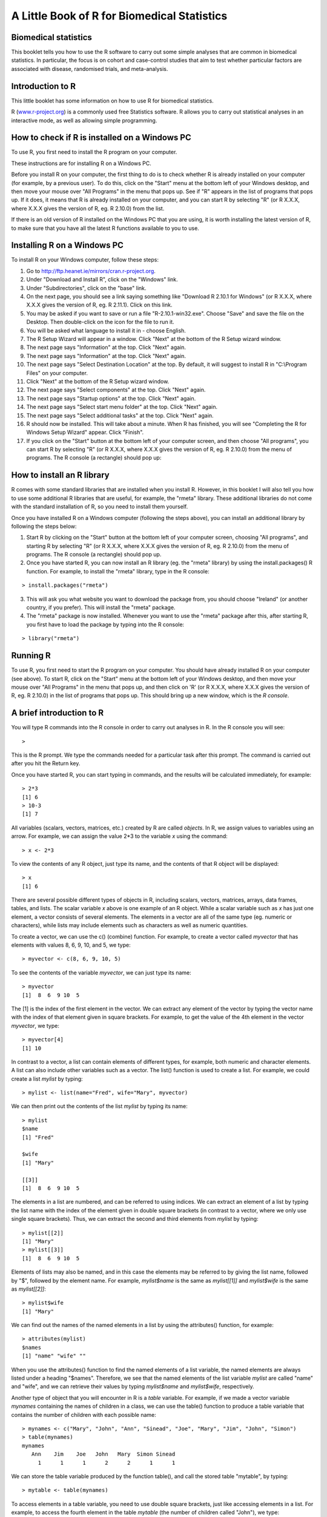 A Little Book of R for Biomedical Statistics 
============================================

Biomedical statistics
---------------------

This booklet tells you how to use the R software to carry out some simple analyses
that are common in biomedical statistics. In particular, the focus is on cohort
and case-control studies that aim to test whether particular factors are
associated with disease, randomised trials, and meta-analysis.

Introduction to R
-----------------

This little booklet has some information on how to use R for biomedical statistics.

R (`www.r-project.org <http://www.r-project.org/>`_) is a commonly used
free Statistics software. R allows you to carry out statistical
analyses in an interactive mode, as well as allowing simple programming.

How to check if R is installed on a Windows PC
----------------------------------------------

To use R, you first need to install the R program on your computer.

These instructions are for installing R on a Windows PC.

Before you install R on your computer, the first thing to do is to check whether
R is already installed on your computer (for example, by a previous user). To do this,
click on the "Start" menu at the bottom left of your Windows desktop, and then move your 
mouse over "All Programs" in the menu that pops up. See if "R" appears in the list
of programs that pops up. If it does, it means that R is already installed on your
computer, and you can start R by selecting "R"  (or R X.X.X, where X.X.X gives the version of R, 
eg. R 2.10.0) from the list.

|image1|

If there is an old version of R installed on the Windows PC that you are using,
it is worth installing the latest version of R, to make sure that you have all the
latest R functions available to you to use.


Installing R on a Windows PC
----------------------------

To install R on your Windows computer, follow these steps:

1. Go to `http://ftp.heanet.ie/mirrors/cran.r-project.org <http://ftp.heanet.ie/mirrors/cran.r-project.org>`_.
2. Under "Download and Install R", click on the "Windows" link.
3. Under "Subdirectories", click on the "base" link.
4. On the next page, you should see a link saying something like "Download R 2.10.1 for Windows" (or R X.X.X, where X.X.X gives the version of R, eg. R 2.11.1). 
   Click on this link.
5. You may be asked if you want to save or run a file "R-2.10.1-win32.exe". Choose "Save" and
   save the file on the Desktop. Then double-click on the icon for the file to run it.
6. You will be asked what language to install it in - choose English.
7. The R Setup Wizard will appear in a window. Click "Next" at the bottom of the R Setup wizard 
   window.
8. The next page says "Information" at the top. Click "Next" again.
9. The next page says "Information" at the top. Click "Next" again.
10. The next page says "Select Destination Location" at the top. 
    By default, it will suggest to install R in "C:\\Program Files" on your computer. 
11. Click "Next" at the bottom of the R Setup wizard window.
12. The next page says "Select components" at the top. Click "Next" again.
13. The next page says "Startup options" at the top. Click "Next" again.
14. The next page says "Select start menu folder" at the top. Click "Next" again.
15. The next page says "Select additional tasks" at the top. Click "Next" again.
16. R should now be installed. This will take about a minute. When R has finished, you will 
    see "Completing the R for Windows Setup Wizard" appear. Click "Finish".
17. If you click on the "Start" button at the bottom left of your computer screen, and then 
    choose "All programs", you can start R by selecting "R"  (or R X.X.X, where 
    X.X.X gives the version of R, eg. R 2.10.0) from the menu of programs. 
    The R console (a rectangle) should pop up:

|image3|

How to install an R library
---------------------------

R comes with some standard libraries that are installed when you install R. However, in this 
booklet I will also tell you how to use some additional R libraries that are useful, for example,
the "rmeta" library. These additional libraries do not come with the standard installation of R,
so you need to install them yourself.

Once you have installed R on a Windows computer (following the steps above), you can install 
an additional library by following the steps below:

1. Start R by clicking on the "Start" button at the bottom left of your computer screen, 
   choosing "All programs", and starting R by selecting "R" (or R X.X.X, where
   X.X.X gives the version of R, eg. R 2.10.0) from the menu of programs. 
   The R console (a rectangle) should pop up.
2. Once you have started R, you can now install an R library (eg. the "rmeta" library) by 
   using the install.packages() R function. For example, to install the "rmeta" library, type in
   the R console:

::

    > install.packages("rmeta")

3. This will ask you what website you want to download the package from, you should choose 
   "Ireland" (or another country, if you prefer). This will install the "rmeta" package.
4. The "rmeta" package is now installed. Whenever you want to use the "rmeta" package after this, 
   after starting R, you first have to load the package by typing into the R console:

::

    > library("rmeta")

Running R
-----------

To use R, you first need to start the R program on your computer.
You should have already installed R on your computer (see above). 
To start R, click on the "Start" menu at the bottom left of your
Windows desktop, and then move your mouse over "All Programs" in
the menu that pops up, and then click on 'R' (or R X.X.X, where
X.X.X gives the version of R, eg. R 2.10.0) in the list of programs
that pops up. This should bring up a new window, which is the
*R console*.

A brief introduction to R
-------------------------

You will type R commands into the R console in order to carry out
analyses in R. In the R console you will see:

.. highlight:: r

::

    >

This is the R prompt. We type the commands needed for a particular
task after this prompt. The command is carried out after you hit
the Return key.

Once you have started R, you can start typing in commands, and the
results will be calculated immediately, for example:

::

    > 2*3
    [1] 6
    > 10-3
    [1] 7

All variables (scalars, vectors, matrices, etc.) created by R are
called *objects*. In R, we assign values to variables using an
arrow. For example, we can assign the value 2\*3 to the variable
*x* using the command:

::

    > x <- 2*3 

To view the contents of any R object, just type its name, and the
contents of that R object will be displayed:

::

    > x
    [1] 6

There are several possible different types of objects in R,
including scalars, vectors, matrices, arrays, data frames, tables,
and lists. The scalar variable *x* above is one example of an R
object. While a scalar variable such as *x* has just one element, a
vector consists of several elements. The elements in a vector are
all of the same type (eg. numeric or characters), while lists may
include elements such as characters as well as numeric quantities.

To create a vector, we can use the c() (combine) function. For
example, to create a vector called *myvector* that has elements
with values 8, 6, 9, 10, and 5, we type:

::

    > myvector <- c(8, 6, 9, 10, 5)

To see the contents of the variable *myvector*, we can just type
its name:

::

    > myvector
    [1]  8  6  9 10  5

The [1] is the index of the first element in the vector. We can
extract any element of the vector by typing the vector name with
the index of that element given in square brackets. For example, to
get the value of the 4th element in the vector *myvector*, we
type:

::

    > myvector[4]
    [1] 10

In contrast to a vector, a list can contain elements of different
types, for example, both numeric and character elements. A list can
also include other variables such as a vector. The list() function
is used to create a list. For example, we could create a list
*mylist* by typing:

::

    > mylist <- list(name="Fred", wife="Mary", myvector)

We can then print out the contents of the list *mylist* by typing
its name:

::

    > mylist
    $name
    [1] "Fred"
    
    $wife
    [1] "Mary"
    
    [[3]]
    [1]  8  6  9 10  5

The elements in a list are numbered, and can be referred to using
indices. We can extract an element of a list by typing the list
name with the index of the element given in double square brackets
(in contrast to a vector, where we only use single square
brackets). Thus, we can extract the second and third elements from
*mylist* by typing:

::

    > mylist[[2]]
    [1] "Mary"
    > mylist[[3]]
    [1]  8  6  9 10  5

Elements of lists may also be named, and in this case the elements
may be referred to by giving the list name, followed by "$",
followed by the element name. For example, *mylist$name* is the
same as *mylist[[1]]* and *mylist$wife* is the same as
*mylist[[2]]*:

::

    > mylist$wife
    [1] "Mary"

We can find out the names of the named elements in a list by using
the attributes() function, for example:

::

    > attributes(mylist)
    $names
    [1] "name" "wife" ""    

When you use the attributes() function to find the named elements
of a list variable, the named elements are always listed under a
heading "$names". Therefore, we see that the named elements of the
list variable *mylist* are called "name" and "wife", and we can
retrieve their values by typing *mylist$name* and *mylist$wife*,
respectively.

Another type of object that you will encounter in R is a *table*
variable. For example, if we made a vector variable *mynames*
containing the names of children in a class, we can use the table()
function to produce a table variable that contains the number of
children with each possible name:

::

    > mynames <- c("Mary", "John", "Ann", "Sinead", "Joe", "Mary", "Jim", "John", "Simon")
    > table(mynames)
    mynames
       Ann    Jim    Joe   John   Mary  Simon Sinead 
         1      1      1      2      2      1      1 

We can store the table variable produced by the function table(),
and call the stored table "mytable", by typing:

::

    > mytable <- table(mynames)

To access elements in a table variable, you need to use double
square brackets, just like accessing elements in a list. For
example, to access the fourth element in the table *mytable* (the
number of children called "John"), we type:

::

    > mytable[[4]]
    [1] 2

Alternatively, you can use the name of the fourth element in
the table ("John") to find the value of that table element:

::

    > mytable[["John"]]
    [1] 2

Functions in R usually require *arguments*, which are input
variables (ie. objects) that are passed to them, which they then
carry out some operation on. For example, the log10() function is
passed a number, and it then calculates the log to the base 10 of
that number:

::

    > log10(100)
    2

In R, you can get help about a particular function by using the
help() function. For example, if you want help about the log10()
function, you can type:

::

    > help("log10")

When you use the help() function, a box or webpage will pop up with
information about the function that you asked for help with.

If you are not sure of the name of a function, but think you know
part of its name, you can search for the function name using the
help.search() function. For example, if you want to know if there
is a function to calculate the standard deviation of a set of
numbers, you can search for the names of all functions containing
the word "deviation" in their description by typing:

::

    > help.search("deviation")
    Help files with alias or concept or title matching
    'deviation' using fuzzy matching:
    
    genefilter::rowSds
                        Row variance and standard deviation of
                        a numeric array
    nlme::pooledSD      Extract Pooled Standard Deviation
    stats::mad          Median Absolute Deviation
    stats::sd           Standard Deviation
    vsn::meanSdPlot     Plot row standard deviations versus row

Among the functions that were found, is the function sd() in the
"stats" library (an R library that comes with the standard R
installation), which is used for calculating the standard deviation.

We can perform computations with R using objects such as scalars
and vectors. For example, to calculate the average of the values in
the vector *myvector* (ie. the average of 8, 6, 9, 10 and 5), we
can use the mean() function:

::

    > mean(myvector)
    [1] 7.6

We have been using built-in R functions such as mean(),
length(), print(), plot(), etc. We can also create our own
functions in R to do calculations that you want to carry out very
often on different input data sets. For example, we can create a
function to calculate the value of 20 plus square of some input
number:

::

    > myfunction <- function(x) { return(20 + (x*x)) }

This function will calculate the square of a number (*x*), and then
add 20 to that value. The return() statement returns the calculated
value. Once you have typed in this function, the function is then
available for use. For example, we can use the function for
different input numbers (eg. 10, 25):

::

    > myfunction(10)
    [1] 120
    > myfunction(25) 
    [1] 645

To quit R, type:

::

    > q()

Calculating Relative Risks for a Cohort Study
---------------------------------------------

One very common type of data set in biomedical statistics is a cohort study, where you have
information on people who were exposed to some treatment or environment (for example, people
who took a certain drug, or people who smoke) and also on whether the same people have a 
particular disease or not. Your data set would look something like this:

+------------+------------+-----------+
|            | Disease    | Control   |  
+============+============+===========+
| Exposed    | 156        | 9421      |
+------------+------------+-----------+
| Unexposed  | 1531       | 14797     |
+------------+------------+-----------+

You can enter the data in R by typing:

::

    > mymatrix <- matrix(c(156,9421,1531,14797),nrow=2,byrow=TRUE)
    > colnames(mymatrix) <- c("Disease","Control")
    > rownames(mymatrix) <- c("Exposed","Unexposed")
    > print(mymatrix)
               Disease Control
    Exposed       156    9421
    Unexposed    1531   14797
    
You can calculate the relative risk of having the disease given exposure in R, by using a
function calcRelativeRisk(). To be able to use this function, just copy the following code and paste
it into R:

::

    > calcRelativeRisk <- function(mymatrix,alpha=0.05,referencerow=2)
      {
         numrow <- nrow(mymatrix) 
         myrownames <- rownames(mymatrix)
         for (i in 1:numrow)
      	 {
    	    rowname <- myrownames[i]
            DiseaseUnexposed <- mymatrix[referencerow,1]
            ControlUnexposed <- mymatrix[referencerow,2]
    	    if (i != referencerow)
	    {
	       DiseaseExposed <- mymatrix[i,1]
	       ControlExposed <- mymatrix[i,2]
	       totExposed <- DiseaseExposed + ControlExposed
	       totUnexposed <- DiseaseUnexposed + ControlUnexposed
	       probDiseaseGivenExposed <- DiseaseExposed/totExposed
	       probDiseaseGivenUnexposed <- DiseaseUnexposed/totUnexposed
		
               # calculate the relative risk 
	       relativeRisk <- probDiseaseGivenExposed/probDiseaseGivenUnexposed
	       print(paste("category =", rowname, ", relative risk = ",relativeRisk))
			
	       # calculate a confidence interval
	       confidenceLevel <- (1 - alpha)*100
	       sigma <- sqrt((1/DiseaseExposed) - (1/totExposed) + (1/DiseaseUnexposed) - (1/totUnexposed)) 
	       # sigma is the standard error of estimate of log of relative risk
	       z <- qnorm(1-(alpha/2))         
	       lowervalue <- relativeRisk * exp(-z * sigma)
	       uppervalue <- relativeRisk * exp( z * sigma)
	       print(paste("category =", rowname, ", ", confidenceLevel,"% confidence interval = [",lowervalue,",",uppervalue,"]"))	
	    }
         }
      }

You can now use the function calcRelativeRisk() to calculate the relative risk of having the
disease given exposure, and a confidence interval for that relative risk. For example, to
calculate a 99% confidence interval, type:

::

    > calcRelativeRisk(mymatrix,alpha=0.01)
   [1] "category = Exposed , relative risk =  0.173721236521721"
   [1] "category = Exposed ,  99 % confidence interval = [ 0.140263410926649 , 0.215159946697844 ]"

This tells you that the estimate of the relative risk is about 0.174, and that a 99% confidence interval is [0.140, 0.215].
A relative risk of 0.174 means that the risk of disease in people who are exposed (to the treatment or environmental
factor etc. that we are examining) is 0.174 times the risk of disease of people who are not exposed. 

If the relative risk is 1 (ie. if the confidence interval includes 1), it means there is no evidence for an association between exposure and disease.
Otherwise, if the relative risk > 1, there is evidence of a positive association between exposure and disease; while
if the relative risk < 1, there is evidence of a negative association. The relative risk can be estimated for a
cohort study but not for a case-control study.

Note that we can also use the calcRelativeRisk() function in the case where we have more than
one exposure category (eg. smoking cigarettes versus smoking cigars, compared to non-smoking).
For this purpose it is used similarly to the calcOddsRatio() function (see below).

Calculating Odds Ratios for a Cohort or Case-Control Study
----------------------------------------------------------

As well as the relative risk of disease given exposure (to some treatment or environmental factor eg. smoking or some drug),
you can also calculate the odds ratio for association between the exposure and the disease
in a cohort study. The odds ratio is also commonly calculated in a case-control
study. Again, for either a cohort study or case-control study, your data will look something like this:

Your data set would look something like this:

+------------+------------+-----------+
|            | Disease    | Control   |  
+============+============+===========+
| Exposed    | 156        | 9421      |
+------------+------------+-----------+
| Unexposed  | 1531       | 14797     |
+------------+------------+-----------+

You can enter the data in R by typing:

::

    > mymatrix <- matrix(c(156,9421,1531,14797),nrow=2,byrow=TRUE)
    > colnames(mymatrix) <- c("Disease","Control")
    > rownames(mymatrix) <- c("Exposed","Unexposed")
    > print(mymatrix)
               Disease Control
    Exposed       156    9421
    Unexposed    1531   14797

You can use the following R function, calcOddsRatio() to calculate the odds ratio for association between
the exposure and the disease. You will need to copy and paste the function into R before you can use it:

::

   > calcOddsRatio <- function(mymatrix,alpha=0.05,referencerow=2,quiet=FALSE)
   {
      numrow <- nrow(mymatrix) 
      myrownames <- rownames(mymatrix)
	
      for (i in 1:numrow)
      {
         rowname <- myrownames[i]
	 DiseaseUnexposed <- mymatrix[referencerow,1]
	 ControlUnexposed <- mymatrix[referencerow,2]
	 if (i != referencerow)
	 {
  	    DiseaseExposed <- mymatrix[i,1]
	    ControlExposed <- mymatrix[i,2]
			
   	    totExposed <- DiseaseExposed + ControlExposed
  	    totUnexposed <- DiseaseUnexposed + ControlUnexposed
			
	    probDiseaseGivenExposed <- DiseaseExposed/totExposed
	    probDiseaseGivenUnexposed <- DiseaseUnexposed/totUnexposed
	    probControlGivenExposed <- ControlExposed/totExposed
	    probControlGivenUnexposed <- ControlUnexposed/totUnexposed
	
            # calculate the odds ratio            
	    oddsRatio <- (probDiseaseGivenExposed*probControlGivenUnexposed)/(probControlGivenExposed*probDiseaseGivenUnexposed)
	    if (quiet == FALSE)
	    {
	       print(paste("category =", rowname, ", odds ratio = ",oddsRatio))
	    }
			
	    # calculate a confidence interval
	    confidenceLevel <- (1 - alpha)*100
	    sigma <- sqrt((1/DiseaseExposed)+(1/ControlExposed)+(1/DiseaseUnexposed)+(1/ControlUnexposed)) 
            # sigma is the standard error of our estimate of the log of the odds ratio
	    z <- qnorm(1-(alpha/2)) 
   	    lowervalue <- oddsRatio * exp(-z * sigma)
	    uppervalue <- oddsRatio * exp( z * sigma)
	    if (quiet == FALSE)
	    {
	       print(paste("category =", rowname, ", ", confidenceLevel,"% confidence interval = [",lowervalue,",",uppervalue,"]"))	
	    }
	 }
      }
      if (quiet == TRUE && numrow == 2) # If there are just two treatments (exposed/nonexposed)
      {
         return(oddsRatio)
      }
   } 

You can then use the function to calculate the odds ratio for association between the exposure
and the disease, and a confidence interval for the odds ratio.
For example, to calculate the odds ratio and a 95% confidence interval for the odds ratio:

::

   > calcOddsRatio(mymatrix,alpha=0.05)
   [1] "category = Exposed , odds ratio =  0.160039091621751"
   [1] "category = Exposed ,  95 % confidence interval = [ 0.135460641900536 , 0.189077140693912 ]"

This tells us that our estimate of the odds ratio is about 0.160, and a 95% confidence interval
for the odds ratio is [0.135, 0.189].

If the odds ratio is 1 (ie. if the confidence interval includes 1), it means there is no evidence for an association between exposure and disease.
Otherwise, if the odds ratio > 1, there is evidence of a positive association between exposure and disease; while
if the odds ratio < 1, there is evidence of a negative association. The odds ratio can be estimated for either a cohort
study or a case-control study.

We may also have several different exposures (for example, smoking cigarettes versus smoking cigars, compared to
no smoking). In that case, our data will look like this:

+------------+------------+-----------+
|            | Disease    | Control   |  
+============+============+===========+
| Exposure1  | 30         | 24        |
+------------+------------+-----------+
| Exposure2  | 76         | 241       |
+------------+------------+-----------+
| Unexposed  | 82         | 509       |
+------------+------------+-----------+

You can enter the data in R by typing (notice that you need to type "nrow=3" now to have 3 rows):

::

    > mymatrix <- matrix(c(30,24,76,241,82,509),nrow=3,byrow=TRUE)
    > colnames(mymatrix) <- c("Disease","Control")
    > rownames(mymatrix) <- c("Exposure1","Exposure2","Unexposed")
    > print(mymatrix)
               Disease Control
     Exposure1      30      24
     Exposure2      76     241
     Unexposed      82     509

We can again use the function calcOddsRatio() to calculate the odds ratio for each exposure category
relative to lack of exposure. We need to tell the calcOddsRatio() which row in our data matrix contains
the data for lack of exposure (row 3 here), by using the "referencerow=" argument:

::

    > calcOddsRatio(mymatrix, referencerow=3)
    [1] "category = Exposure1 , odds ratio =  7.75914634146342"
    [1] "category = Exposure1 ,  95 % confidence interval = [ 4.32163714854064 , 13.9309131884372 ]"
    [1] "category = Exposure2 , odds ratio =  1.95749418075094"
    [1] "category = Exposure2 ,  95 % confidence interval = [ 1.38263094540732 , 2.77137111707344 ]"

If your data comes from a cohort study (but not from a case-control study), you can also calculate
the relative risk for each exposure category:

::

   > calcRelativeRisk(mymatrix, referencerow=3)
   [1] "category = Exposure1 , relative risk =  4.00406504065041"
   [1] "category = Exposure1 ,  95 % confidence interval = [ 2.93130744422409 , 5.46941498113737 ]"
   [1] "category = Exposure2 , relative risk =  1.72793721628068"
   [1] "category = Exposure2 ,  95 % confidence interval = [ 1.30507489771431 , 2.2878127750653 ]"


Testing for an Association Between Disease and Exposure, in a Cohort or Case-Control Study
------------------------------------------------------------------------------------------

In a case-control or cohort study, it is interesting to do a statistical test for association
between having the disease and being exposed to some treatment or environment (for example,
smoking or taking a certain drug). 

In R, you can test for an association using the Chi-squared test, or Fisher's exact test.
For example, using our data from the example above:

::

   > print(mymatrix)
             Disease Control
   Exposure1      30      24
   Exposure2      76     241
   Unexposed      82     509
   > chisq.test(mymatrix)
        Pearson's Chi-squared test

    data:  mymatrix 
    X-squared = 60.5762, df = 2, p-value = 7.015e-14
   
   > fisher.test(mymatrix) 
       Fisher's Exact Test for Count Data

    data:  mymatrix 
    p-value = 5.263e-12
    alternative hypothesis: two.sided 
    
Here the P-value for the Chi-squared test is about 7e-14, and the P-value for Fisher's exact
test is about 5e-12. Both are very tiny (<0.05), indicating a significant association between
exposure and disease. 

Calculating the (Mantel-Haenszel) Odds Ratio when there is a Stratifying Variable 
---------------------------------------------------------------------------------

You may have data from a cohort study or case-control study that is stratified, for example,
the data may be separated (stratified) by the sex of the people studied. For example, we may
have two different tables giving information on the relationship between exposure (eg. to
a certain drug or smoking cigarettes) and having a particular disease. One of the tables
may given information for women, and the other give information for men.

Data for women:

+------------+------------+-----------+
|            | Disease    | Control   |  
+============+============+===========+
| Exposure   | 4          | 5         |
+------------+------------+-----------+
| Unexposed  | 5          | 103       |
+------------+------------+-----------+

Data for men:

+------------+------------+-----------+
|            | Disease    | Control   |  
+============+============+===========+
| Exposure   | 10         | 3         |
+------------+------------+-----------+
| Unexposed  | 5          | 43        |
+------------+------------+-----------+

We can enter our data into R as follows:

::

    > mymatrix1 <- matrix(c(4,5,5,103),nrow=2,byrow=TRUE)
    > colnames(mymatrix1) <- c("Disease","Control")
    > rownames(mymatrix1) <- c("Exposure","Unexposed")
    > print(mymatrix1)
              Disease Control
    Exposure        4       5
    Unexposed       5     103
    
    > mymatrix2 <- matrix(c(10,3,5,43),nrow=2,byrow=TRUE)
    > colnames(mymatrix2) <- c("Disease","Control")
    > rownames(mymatrix2) <- c("Exposure","Unexposed")
    > print(mymatrix2)
              Disease Control
    Exposure       10       3
    Unexposed       5      43

The Mantel-Haenszel odds ratio estimates the odds ratio for association between the exposure and disease, controlling
for the possible confounding effects of the stratifying variable (gender here). There is an R library
called "lawstat" that contains a function "cmh.test()" for calculating the Mantel-Haenszel odds ratio.
To use this function, we first need to install and load the "lawstat" R library by typing:

::

    > install.packages("lawstat")
    > library("lawstat")

You can then use the "cmh.test()" function to calculate the Mantel-Haenszel odds ratio:

::

    > myarray <- array(c(mymatrix1,mymatrix2),dim=c(2,2,2))
    > cmh.test(myarray)
        Cochran-Mantel-Haenszel Chi-square Test

      data:  myarray 
      CMH statistic = 40.512, df = 1.000, p-value = 0.000, 
      MH Estimate = 23.001, 
      Pooled Odd Ratio = 25.550, 
      Odd Ratio of level 1 = 16.480, 
      Odd Ratio of level 2 = 28.667
   
This tells you that the odds ratio for the first stratum (women) is 16.480, the
odds ratio for the second stratum (men) is 28.667, and the aggregate odds ratio that
we would get if we pooled the data for men and women is 25.550. 
The Mantel-Haenszel odds ratio is estimated to be 23.001. 

The cmh.test() function also gives you the output of the Cochran-Mantel-Haenszel Chi-squared,
which is a test for association between the disease and exposure, which controls for the
stratifying variable (gender here). In this case, the p-value for the test is given as 0.000,
indicating a significant association between disease and exposure.

Note that if the we see very different odds ratios for the two strata, it suggests that the variable 
used to separate the data into strata (gender here) is a confounder, and we should probably not use
the Mantel-Haenszel odds ratio. To test whether the odds ratios in the different 
strata are different, we can use a test called Tarone's test. To calculate Tarone's test,
we can use functions from the "metafor" library. We first need to install and
load the "metafor" R library:

::

    > install.packages("metafor")
    > library("metafor")

We can then use the function calcTaronesTest() below to perform Tarone's test. You will need
to copy and paste this function into R to use it:

::

    > calcTaronesTest <- function(mylist,referencerow=2)
    {
       numstrata <- length(mylist)
       # make an array "ntrt" of the number of people in the exposed group, in each stratum
       # make an array "nctrl" of the number of people in the unexposed group, in each stratum
       # make an array "ptrt" of the number of people in the exposed group that have the disease, in each stratum
       # make an array "pctrl" of the number of people in the unexposed group that have the disease, in each stratum
       # make an array "htrt" of the number of people in the exposed group that don't have the disease, in each stratum
       # make an array "hctrl" of the number of people in the unexposed group that don't have the disease, in each stratum
       ntrt <- vector()
       nctrl <- vector()
       ptrt <- vector()
       pctrl <- vector()
       htrt <- vector()
       hctrl <- vector()
       if (referencerow == 1) { nonreferencerow <- 2 }
       else                   { nonreferencerow <- 1 }
       for (i in 1:numstrata)
       {
          mymatrix <- mylist[[i]]
	  DiseaseUnexposed <- mymatrix[referencerow,1]
	  ControlUnexposed <- mymatrix[referencerow,2]
	  totUnexposed <- DiseaseUnexposed + ControlUnexposed
	  nctrl[i] <- totUnexposed
	  pctrl[i] <- DiseaseUnexposed
	  hctrl[i] <- ControlUnexposed
	  DiseaseExposed <- mymatrix[nonreferencerow,1]
	  ControlExposed <- mymatrix[nonreferencerow,2]
	  totExposed <- DiseaseExposed + ControlExposed
	  ntrt[i] <- totExposed 
	  ptrt[i] <- DiseaseExposed
	  htrt[i] <- ControlExposed
       }
       # calculate Tarone's test of homogeneity, using the rma.mh function from the "metafor" library
       tarone <- rma.mh(ptrt, htrt, pctrl, hctrl, ntrt, nctrl)
       pvalue <- tarone$TAp
       print(paste("Pvalue for Tarone's test =", pvalue))
   }


We can then use the "calcTaronesTest()" function to perform Tarone's test:
 
::

    > mylist <- list(mymatrix1,mymatrix2)
    > calcTaronesTest(mylist)
    [1] "Pvalue for Tarone's test = 0.627420741721689"
    
Here the p-value for Tarone's test is greater than 0.05, indicating that there is no
evidence for a significant difference in the odds ratio between the different strata
(between males and females, in this example).

Testing for an Association Between Exposure and Disease in a Matched Case-Control Study
---------------------------------------------------------------------------------------

In a 1-1 matched case-control study, there is a control individual who is matched to
each person who has the disease. The matched control individual has the same age, race, sex, etc.
as the person who has the disease. Then we look to see whether the control individuals and
individuals with the disease were exposed to some factor (eg. if they smoked, or took a certain
drug). The data would look something like this:

+---------------------+---------------------+----------------------+
|                     | Control, Exposed    | Control, Unexposed   |  
+=====================+=====================+======================+
| Disease, Exposed    | 10                  | 57                   |
+---------------------+---------------------+----------------------+
| Disease, Unexposed  | 13                  | 95                   |
+---------------------+---------------------+----------------------+

We can enter our data into R as follows:

::

    > mymatrix <- matrix(c(10,57,13,95),nrow=2,byrow=TRUE)
    > colnames(mymatrix) <- c("Control-Exposed","Control-Unexposed")
    > rownames(mymatrix) <- c("Disease-Exposed","Disease-Unexposed")
    > print(mymatrix)
                       Control-Exposed Control-Unexposed
     Disease-Exposed                10                57
     Disease-Unexposed              13                95
    

We can then use the function calcMHRatio() below to calculate the Mantel-Haenszel odds
ratio for association between the exposure and the disease. You will first need to copy and paste
this function into R:

::

    > calcMHRatio <- function(mymatrix, alpha=0.05)
    {
       caseExposedControlUnexposed <- mymatrix[1,2]
       caseUnexposedControlExposed <- mymatrix[2,1]
       MHRatio <- caseExposedControlUnexposed/caseUnexposedControlExposed
       print(paste("Mantel-Haenszel ratio =", MHRatio))

       # calculate a confidence interval
       confidenceLevel <- (1 - alpha)*100
       sigma <- sqrt((1/caseExposedControlUnexposed)+(1/caseUnexposedControlExposed))
       # sigma is the standard error of our estimate of the log of the odds ratio
       z <- qnorm(1-(alpha/2)) 
       lowervalue <- MHRatio * exp(-z * sigma)
       uppervalue <- MHRatio * exp( z * sigma)
       print(paste(confidenceLevel,"% confidence interval = [",lowervalue,",",uppervalue,"]"))	
    }

We can then use the function calcMHRatio() to calculate the Mantel-Haenszel odds ratio
for our data set:

::

    > calcMHRatio(mymatrix)
    [1] "Mantel-Haenszel ratio = 4.38461538461539"
    [1] "95 % confidence interval = [ 2.40054954520192 , 8.00852126107185 ]"

This tells us that our estimate of the Mantel-Haenszel odds ratio is about 4.38, and a 95% confidence
interval for the odds ratio is [2.40, 8.01].

For a 1-1 matched case-control study, we can use a test called McNemar's test to test for a significant
association between the exposure and the disease. We can use the function "mcnemar.test()" to carry out
McNemar's test in R:

::

    > mcnemar.test(mymatrix)
        McNemar's Chi-squared test with continuity correction

    data:  mymatrix 
    McNemar's chi-squared = 26.4143, df = 1, p-value = 2.755e-07
 
The p-value for McNemar's test is less than 0.05, indicating that there is a significant
association between the exposure and the disease. 

Dose-response analysis:
-----------------------

In a dose-response analysis, it is usual to have information on the incidence of a disease in
people who were exposed to different doses of some factor (for example, number of cigarettes
smoked per day, dose of a certain drug taken, etc.). 
For example, your data may look like this:

+------------+------------+-----------+
|            | Disease    | Control   |  
+============+============+===========+
| Dose=2     |    35      |    82     |
+------------+------------+-----------+
| Dose=9.5   |   250      |   293     |
+------------+------------+-----------+
| Dose=19.5  |   196      |   190     |
+------------+------------+-----------+
| Dose=37    |   136      |   71      |
+------------+------------+-----------+
| Dose=50    |    32      |   13      |
+------------+------------+-----------+

We can enter our data into R as follows (note that you need to type "nrow=5" to tell R that there are 5 rows of data):

::

    > mymatrix <- matrix(c(35,82,250,293,196,190,136,71,32,13),nrow=5,byrow=TRUE)
    > colnames(mymatrix) <- c("Disease","Control")
    > rownames(mymatrix) <- c("2","9.5","19.5","37","50")
    > print(mymatrix)
           Disease Control
     2         35      82
     9.5      250     293
     19.5     196     190
     37       136      71
     50        32      13
    
In this case, it is usual to calculate the odds ratio for association between each particular dose
dose (level of exposure) and the disease, relative to the lowest dose. We can calculate these odds
ratios using the following function "doseSpecificOddsRatios()", which you will need to copy and paste
into R:

::

    > doseSpecificOddsRatios <- function(mymatrix,referencerow=1)
    {
       numstrata <- nrow(mymatrix)
       # calculate the stratum-specific odds ratios, and odds of disease:
       doses <- as.numeric(rownames(mymatrix))
       for (i in 1:numstrata)
       {
          dose <- doses[i]
          # calculate the odds ratio:
          DiseaseExposed <- mymatrix[i,1]
          DiseaseUnexposed <- mymatrix[i,2]
          ControlExposed <- mymatrix[referencerow,1]
          ControlUnexposed <- mymatrix[referencerow,2]
          totExposed <- DiseaseExposed + ControlExposed
          totUnexposed <- DiseaseUnexposed + ControlUnexposed
          probDiseaseGivenExposed <- DiseaseExposed/totExposed
          probDiseaseGivenUnexposed <- DiseaseUnexposed/totUnexposed
          probControlGivenExposed <- ControlExposed/totExposed
          probControlGivenUnexposed <- ControlUnexposed/totUnexposed
          oddsRatio <- (probDiseaseGivenExposed*probControlGivenUnexposed)/(probControlGivenExposed*probDiseaseGivenUnexposed)
          print(paste("dose =", dose, ", odds ratio = ",oddsRatio))
       }
    }

We can then use this function to calculate the dose-specific odds ratios for our data:

::

    > doseSpecificOddsRatios(mymatrix)
    [1] "dose = 2 , odds ratio =  1"
    [1] "dose = 9.5 , odds ratio =  1.99902486591906"
    [1] "dose = 19.5 , odds ratio =  2.41684210526316"
    [1] "dose = 37 , odds ratio =  4.48772635814889"
    [1] "dose = 50 , odds ratio =  5.76703296703297"
    
Another common analysis is to fit a linear regression line between the log(odds of disease, given exposure) and the
dose, and to test whether the slope of the regression line is significantly different from zero. If the slope of the
regression line is significantly different from zero, it indicates that there is a significant linear relationship
between dose and the odds of having the disease, given exposure. We can fit the linear regression line and test whether
its slope is significantly different from zero using the following R function, doseOddsDiseaseRegression(), which you
will need to copy and paste into R to use:

::

    > doseOddsDiseaseRegression <- function(mymatrix,referencerow=1)
    {
       numstrata <- nrow(mymatrix)
       # calculate the stratum-specific odds ratios, and odds of disease:
       myodds <- vector()
       doses <- as.numeric(rownames(mymatrix))
       for (i in 1:numstrata)
       {
          dose <- doses[i]
          # calculate the odds of disease given exposure:
          DiseaseExposed <- mymatrix[i,1]
          ControlExposed <- mymatrix[i,2]
          totExposed <- DiseaseExposed + ControlExposed
          probDiseaseGivenExposed <- DiseaseExposed/totExposed
          probNotDiseaseGivenExposed <- ControlExposed/totExposed
          odds <- probDiseaseGivenExposed/probNotDiseaseGivenExposed
          logodds <- log(odds) # this is the natural log
          myodds[i] <- logodds
       }

       # test whether the regression line of log(odds) versus has a zero slope or not:
       lm1 <- lm(myodds ~ doses)
       summarylm1 <- summary(lm1)
       coeff1 <- summarylm1$coefficients
       # get the p-value for the F-test that the slope is not zero:
       pvalue <- coeff1[2,4] 
       print(paste("pvalue for F-test of zero slope =",pvalue))

       # make a plot of log(odds) versus dose:
       plot(doses,myodds,xlab="Dose",ylab="log(odds)",main="Plot of log(odds) versus dose")
    }    

We can then use the function doseOddsDiseaseRegression() to test whether the slope of the linear regression
line for log(odds) versus dose is significantly different from zero, and also to make a plot of log(odds)
versus dose:

::

    > doseOddsDiseaseRegression(mymatrix)
    [1] "pvalue for F-test of zero slope = 0.00659217584881777"
   
The p-value for the test is less than 0.05, so there is evidence that the slope of the linear regression
line is significantly different from zero. That is, there seems to be a significant relationship between
dose and odds of having the disease given exposure.

|image4|

Calculating the Sample Size Required for a Randomised Control Trial
-------------------------------------------------------------------

A common task in biomedical statistics is to calculate the sample size required, if you want to carry
out a randomised control trial with two groups (for example, where one group will take a drug that
you want to test, and the other group will take a placebo). You can calculate the sample size required
in each group using the following function, "calcSampleSizeForRCT()", which you will need to copy
and paste into R to use:

::

    > calcSampleSizeForRCT <- function(alpha,gamma,piT,piC,p=0)
    {
       # p is the estimated of the likely fraction of losses to follow-up
       qalpha <- qnorm(p=1-(alpha/2)) 
       qgamma <- qnorm(p=gamma)
       pi0 <- (piT + piC)/2
       numerator <- 2 * ((qalpha + qgamma)^2) * pi0 * (1 - pi0)
       denominator <- (piT - piC)^2
       n <- numerator/denominator
       n <- ceiling(n) # round up to the nearest integer
       # adjust for likely losses to folow-up
       n <- n/(1-p)
       n <- ceiling(n) # round up to the nearest integer
       print(paste("Sample size for each trial group = ",n))
    } 

To use the "calcSampleSizeForRCT()" function, you need to specify the significance level that
you want to have, the power that you want to have, the estimated incidence of the disease in
the control group (the group taking a placebo), and the estimated incidence of the disease in
the treatment group (the group taking the drug). For example, if you want to have a 5%
significance level and 90% power, and the estimated incidences of the disease in the control
and study groups is 0.15 and 0.2, respectively, then to calculate the required sample size
for each group, you would type:

::

    > calcSampleSizeForRCT(alpha=0.05, gamma=0.90, piT=0.15, piC=0.2)
    [1] "Sample size for each trial group =  1214"

This tells us that the sample size required in each group is 1214 people, so overall we need
1214*2=2428 people in the randomised control trial.

If we estimate that there are likely to be a certain fraction of people who are lost to follow-up,
we can adjust our estimates of the number of people required for the trial. For example, if we
estimate that 10% of the people are likely to be lost to follow-up, we can calculate the number
of people required for the trial as:

::

    > calcSampleSizeForRCT(alpha=0.05, gamma=0.90, piT=0.15, piC=0.2, p=0.1)
    [1] "Sample size for each trial group =  1349"

This tells us that, if 10% of people are likely to be lost to follow-up, we need to have 1349 people
in each group in our trial, so 1349*2=2698 people overall. 

Calculating the Power of a Randomised Control Trial
---------------------------------------------------

If, for practical reasons, you can only have a maximum of a certain number of people in each group
of your randomised control trial, then you can calculate the statistical power that your trial will have.
You can do this using the following function, "calcPowerForRC()":

::

    > calcPowerForRCT <- function(alpha,piT,piC,n)
    {
       qalpha <- qnorm(p=1-(alpha/2)) 
       pi0 <- (piT + piC)/2
       denominator <- 2 * pi0 * (1 - pi0)
       fraction <- n/denominator
       qgamma <- (abs(piT - piC) * sqrt(fraction)) - qalpha
       gamma <- pnorm(qgamma)
       print(paste("Power for the randomised controlled trial = ",gamma))
    } 

For example, to calculate the power of a randomised control trial involving 500 children (250 in the
control group and 250 in the treatment group), where the significance level is 0.05, and the estimated
incidence of the disease in the control and treatment group is 0.3 and 0.2, respectively, we type:

::

    > calcPowerForRCT(alpha=0.05, piT=0.2, piC=0.3, n=250)
    [1] "Power for the randomised controlled trial =  0.73303725668939"

This tells us that the power for the randomised control trial will be 73%.

Making a Forest Plot for A Meta-analysis of Several Different Randomised Control Trials:
----------------------------------------------------------------------------------------

If you want to carry out a meta-analysis of several different randomised control trials, it is
useful to make a forest plot to display the data. For example, the results of several different
randomised control trials may be as follows:

Data for trial 1:

+------------+------------+-----------+
|            | Disease    | Control   |  
+============+============+===========+
| Exposure   | 198        | 728       |
+------------+------------+-----------+
| Unexposed  | 128        | 576       |
+------------+------------+-----------+

Data for trial 2:

+------------+------------+-----------+
|            | Disease    | Control   |  
+============+============+===========+
| Exposure   | 96         | 437       |
+------------+------------+-----------+
| Unexposed  | 101        | 342       |
+------------+------------+-----------+

Data for trial 3:

+------------+------------+-----------+
|            | Disease    | Control   |  
+============+============+===========+
| Exposure   | 1105       | 4243      |
+------------+------------+-----------+
| Unexposed  | 1645       | 6703      |
+------------+------------+-----------+

Data for trial 4:

+------------+------------+-----------+
|            | Disease    | Control   |  
+============+============+===========+
| Exposure   | 741        | 2905      |
+------------+------------+-----------+
| Unexposed  | 594        | 2418      |
+------------+------------+-----------+

Data for trial 5:

+------------+------------+-----------+
|            | Disease    | Control   |  
+============+============+===========+
| Exposure   | 264        | 1091      |
+------------+------------+-----------+
| Unexposed  | 907        | 3671      |
+------------+------------+-----------+

Data for trial 6:

+------------+------------+-----------+
|            | Disease    | Control   |  
+============+============+===========+
| Exposure   | 105        | 408       |
+------------+------------+-----------+
| Unexposed  | 348        | 1248      |
+------------+------------+-----------+

Data for trial 7:

+------------+------------+-----------+
|            | Disease    | Control   |  
+============+============+===========+
| Exposure   | 138        | 431       |
+------------+------------+-----------+
| Unexposed  | 436        | 1576      |
+------------+------------+-----------+

We can enter the data into R as follows:

::
  
    > mymatrix1 <- matrix(c(198,728,128,576),nrow=2,byrow=TRUE)
    > mymatrix2 <- matrix(c(96,437,101,342),nrow=2,byrow=TRUE)
    > mymatrix3 <- matrix(c(1105,4243,1645,6703),nrow=2,byrow=TRUE)
    > mymatrix4 <- matrix(c(741,2905,594,2418),nrow=2,byrow=TRUE)
    > mymatrix5 <- matrix(c(264,1091,907,3671),nrow=2,byrow=TRUE)
    > mymatrix6 <- matrix(c(105,408,348,1248),nrow=2,byrow=TRUE)
    > mymatrix7 <- matrix(c(138,431,436,1576),nrow=2,byrow=TRUE)
    > mylist <- list(mymatrix1,mymatrix2,mymatrix3,mymatrix4,mymatrix5,mymatrix6,mymatrix7)

We can then make a forest plot of the data using the following function, "makeForestPlotForRCTs()",
which makes use of the R "rmeta" library (and requires that you have installed the "rmeta" library):

::

    > makeForestPlotForRCTs <- function(mylist, referencerow=2)
    {
       library("rmeta")
       numstrata <- length(mylist)
       # make an array "ntrt" of the number of people in the exposed group, in each stratum
       # make an array "nctrl" of the number of people in the unexposed group, in each stratum
       # make an array "ptrt" of the number of people in the exposed group that have the disease, in each stratum
       # make an array "pctrl" of the number of people in the unexposed group that have the disease, in each stratum
       ntrt <- vector()
       nctrl <- vector()
       ptrt <- vector()
       pctrl <- vector()
       if (referencerow == 1) { nonreferencerow <- 2 }
       else                   { nonreferencerow <- 1 }
       for (i in 1:numstrata)
       {
          mymatrix <- mylist[[i]]
          DiseaseUnexposed <- mymatrix[referencerow,1]
          ControlUnexposed <- mymatrix[referencerow,2]
          totUnexposed <- DiseaseUnexposed + ControlUnexposed
          nctrl[i] <- totUnexposed
          pctrl[i] <- DiseaseUnexposed
          DiseaseExposed <- mymatrix[nonreferencerow,1]
          ControlExposed <- mymatrix[nonreferencerow,2]
          totExposed <- DiseaseExposed + ControlExposed
          ntrt[i] <- totExposed 
          ptrt[i] <- DiseaseExposed
        }
        names <- as.character(seq(1,numstrata))
        myMH <- meta.MH(ntrt, nctrl, ptrt, pctrl, conf.level=0.95, names=names)
        print(myMH)
        tabletext<-cbind(c("","Study",myMH$names,NA,"Summary"),
           c("Disease","(exposed)",ptrt,NA,NA),
           c("Disease","(unexposed)",pctrl, NA,NA),
           c("","OR",format(exp(myMH$logOR),digits=2),NA,format(exp(myMH$logMH),digits=2)))
        print(tabletext)
        m<- c(NA,NA,myMH$logOR,NA,myMH$logMH)
        l<- m-c(NA,NA,myMH$selogOR,NA,myMH$selogMH)*2
        u<- m+c(NA,NA,myMH$selogOR,NA,myMH$selogMH)*2
        forestplot(tabletext,m,l,u,zero=0,is.summary=c(TRUE,TRUE,rep(FALSE,8),TRUE),
           clip=c(log(0.1),log(2.5)), xlog=TRUE,
           col=meta.colors(box="royalblue",line="darkblue", summary="royalblue"))
    }

We can then make a forest plot of the data from the seven different trials by typing:

::

    > makeForestPlotForRCTs(mylist)

|image2|

We can use the "calcTaronesTest()" function to perform Tarone's test (see above), to test
whether there is a significant difference between the seven trials in the odds ratio for 
association between the disease and the exposure:
 
::

    > calcTaronesTest(mylist)
    [1] "Pvalue for Tarone's test = 0.190239054737704"
    
Here the p-value for Tarone's test is greater than 0.05, indicating that there is no
evidence for a significant difference in the odds ratio between the different strata
(between the seven trials, in this example).

Links and Further Reading
-------------------------

Some links are included here for further reading.

For a more in-depth introduction to R, a good online tutorial is
available on the "Kickstarting R" website,
`cran.r-project.org/doc/contrib/Lemon-kickstart <http://cran.r-project.org/doc/contrib/Lemon-kickstart/>`_.

There is another nice (slightly more in-depth) tutorial to R
available on the "Introduction to R" website,
`cran.r-project.org/doc/manuals/R-intro.html <http://cran.r-project.org/doc/manuals/R-intro.html>`_.

To learn about biomedical statistics, I would highly recommend the book "Medical
statistics" by the Open University, available from `the Open University Shop
<http://www.ouw.co.uk/store/>`_.

Acknowledgements
----------------

Thank you to Noel O'Boyle for helping in using Sphinx, `http://sphinx.pocoo.org <http://sphinx.pocoo.org>`_, to create
this document, and github, `https://github.com/ <https://github.com/>`_, to store different versions of the document
as I was writing it.

Contact
-------

I will be grateful if you will send me (Avril Coghlan) corrections or suggestions for improvements to
my email address a.coghlan@ucc.ie 

License
-------

The content in this book is licensed under a `Creative Commons Attribution 3.0 License
<http://creativecommons.org/licenses/by/3.0/>`_.

.. |image1| image:: ../_static/image1.png
.. |image2| image:: ../_static/image2.png
.. |image3| image:: ../_static/image3.png
.. |image4| image:: ../_static/image4.png
